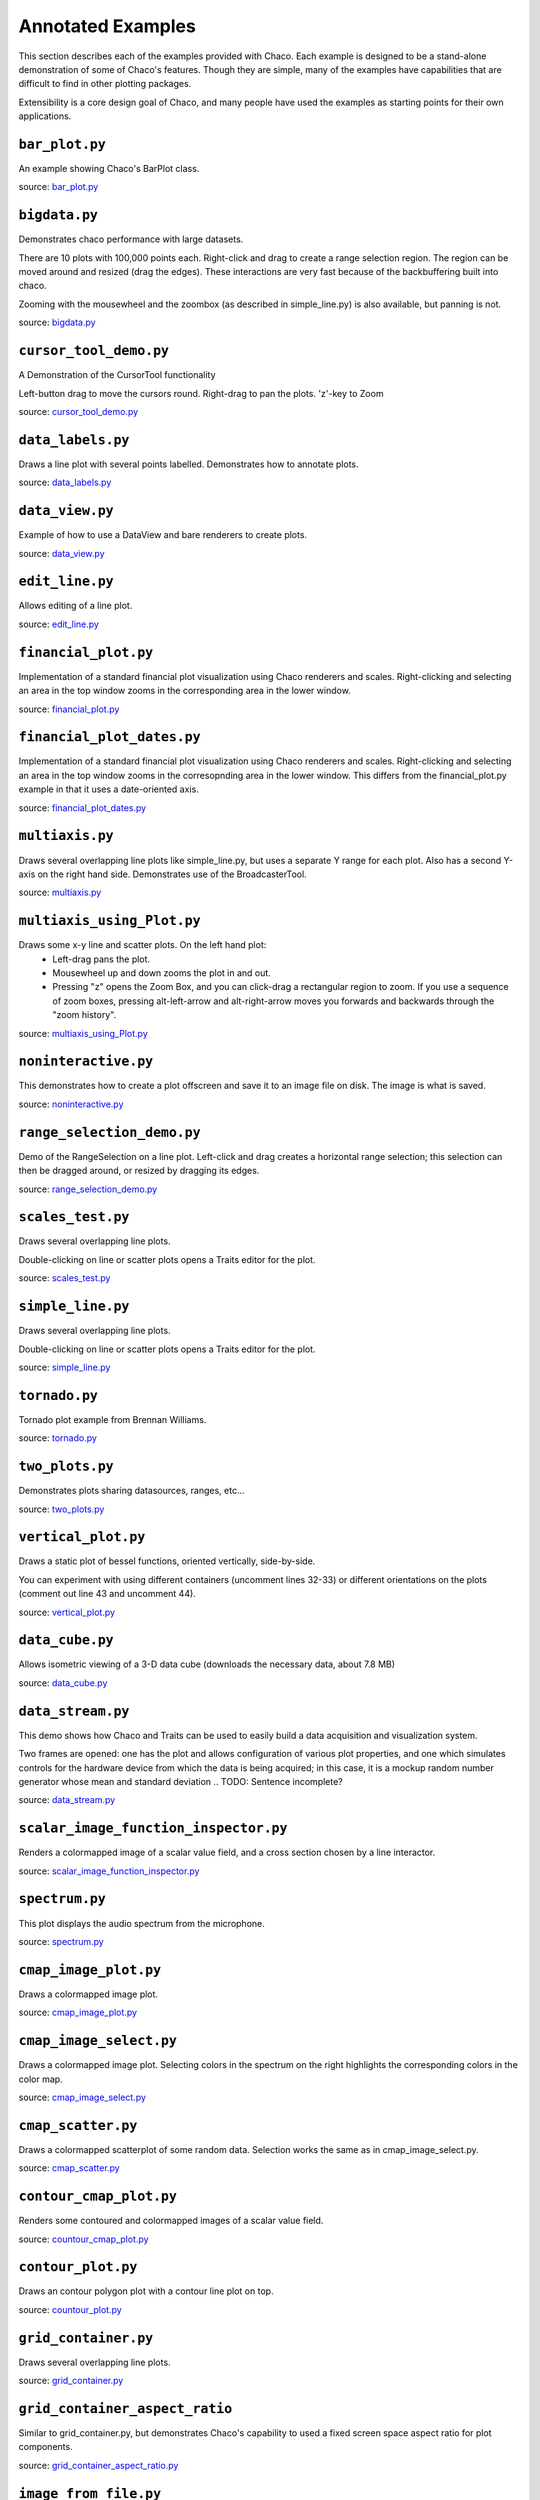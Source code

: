 
.. _examples:

##################
Annotated Examples
##################

This section describes each of the examples provided with Chaco.  Each example
is designed to be a stand-alone demonstration of some of Chaco's features.
Though they are simple, many of the examples have capabilities that are
difficult to find in other plotting packages.

Extensibility is a core design goal of Chaco, and many people have used the
examples as starting points for their own applications.

``bar_plot.py``
---------------
An example showing Chaco's BarPlot class.

source: `bar_plot.py <https://svn.enthought.com/enthought/browser/Chaco/trunk/examples/bar_plot.py>`_

.. image:: example_images/bar_plot.png

``bigdata.py``
--------------
Demonstrates chaco performance with large datasets.

There are 10 plots with 100,000 points each.  Right-click and drag to
create a range selection region.  The region can be moved around and
resized (drag the edges).  These interactions are very fast because
of the backbuffering built into chaco.

Zooming with the mousewheel and the zoombox (as described in simple_line.py)
is also available, but panning is not.

source: `bigdata.py <https://svn.enthought.com/enthought/browser/Chaco/trunk/examples/bigdata.py>`_

.. image:: example_images/bigdata.png

``cursor_tool_demo.py``
-----------------------
A Demonstration of the CursorTool functionality

Left-button drag to move the cursors round.
Right-drag to pan the plots. 'z'-key to Zoom

source: `cursor_tool_demo.py <https://svn.enthought.com/enthought/browser/Chaco/trunk/examples/cursor_tool_demo.py>`_

.. image:: example_images/cursor_tool_demo.png

``data_labels.py``
------------------
Draws a line plot with several points labelled.  Demonstrates how to annotate
plots.

source: `data_labels.py <https://svn.enthought.com/enthought/browser/Chaco/trunk/examples/data_labels.py>`_

.. image:: example_images/data_labels.png

``data_view.py``
----------------
Example of how to use a DataView and bare renderers to create plots.

source: `data_view.py <https://svn.enthought.com/enthought/browser/Chaco/trunk/examples/data_view.py>`_

.. image:: example_images/data_view.png

``edit_line.py``
----------------
Allows editing of a line plot.

source: `edit_line.py <https://svn.enthought.com/enthought/browser/Chaco/trunk/examples/edit_line.py>`_

.. image:: example_images/edit_line.png

``financial_plot.py``
---------------------
Implementation of a standard financial plot visualization using Chaco renderers
and scales. Right-clicking and selecting an area in the top window zooms in
the corresponding area in the lower window.

source: `financial_plot.py <https://svn.enthought.com/enthought/browser/Chaco/trunk/examples/financial_plot.py>`_

.. image:: example_images/financial_plot.png

``financial_plot_dates.py``
---------------------------
Implementation of a standard financial plot visualization using Chaco renderers
and scales. Right-clicking and selecting an area in the top window zooms in
the corresopnding area in the lower window.
This differs from the financial_plot.py example in that it uses a date-oriented
axis.

source: `financial_plot_dates.py <https://svn.enthought.com/enthought/browser/Chaco/trunk/examples/financial_plot_dates.py>`_

.. image:: example_images/financial_plot_dates.png

``multiaxis.py``
----------------
Draws several overlapping line plots like simple_line.py, but uses a separate
Y range for each plot.  Also has a second Y-axis on the right hand side.
Demonstrates use of the BroadcasterTool.

source: `multiaxis.py <https://svn.enthought.com/enthought/browser/Chaco/trunk/examples/multiaxis.py>`_

.. image:: example_images/multiaxis.png

``multiaxis_using_Plot.py``
---------------------------
Draws some x-y line and scatter plots. On the left hand plot:
 - Left-drag pans the plot.
 - Mousewheel up and down zooms the plot in and out.
 - Pressing "z" opens the Zoom Box, and you can click-drag a rectangular 
   region to zoom. If you use a sequence of zoom boxes, pressing alt-left-arrow
   and alt-right-arrow moves you forwards and backwards through the "zoom 
   history".

source: `multiaxis_using_Plot.py <https://svn.enthought.com/enthought/browser/Chaco/trunk/examples/multiaxis_using_Plot.py>`_

.. image:: example_images/multiaxis_using_Plot.png

``noninteractive.py``
---------------------
This demonstrates how to create a plot offscreen and save it to an image file
on disk. The image is what is saved.

source: `noninteractive.py <https://svn.enthought.com/enthought/browser/Chaco/trunk/examples/noninteractive.py>`_

.. image:: example_images/noninteractive.png

``range_selection_demo.py``
---------------------------
Demo of the RangeSelection on a line plot.  Left-click and drag creates a
horizontal range selection; this selection can then be dragged around, or
resized by dragging its edges.

source: `range_selection_demo.py <https://svn.enthought.com/enthought/browser/Chaco/trunk/examples/range_selection_demo.py>`_

.. image:: example_images/range_selection_demo.png

``scales_test.py``
------------------
Draws several overlapping line plots.

Double-clicking on line or scatter plots opens a Traits editor for the plot.

source: `scales_test.py <https://svn.enthought.com/enthought/browser/Chaco/trunk/examples/scales_test.py>`_

.. image:: example_images/scales_test.png

``simple_line.py``
------------------
Draws several overlapping line plots.

Double-clicking on line or scatter plots opens a Traits editor for the plot.

source: `simple_line.py <https://svn.enthought.com/enthought/browser/Chaco/trunk/examples/simple_line.py>`_

.. image:: example_images/simple_line.png

.. [COMMENT]::

    ``simple_polar.py``
    -------------------
    Draws a static polar plot.

    source: `simple_polar.py <https://svn.enthought.com/enthought/browser/Chaco/trunk/examples/simple_polar.py>`_

    .. image:: example_images/simple_polar.png

``tornado.py``
--------------
Tornado plot example from Brennan Williams.

source: `tornado.py <https://svn.enthought.com/enthought/browser/Chaco/trunk/examples/tornado.py>`_

.. image:: example_images/tornado.png

``two_plots.py``
----------------
Demonstrates plots sharing datasources, ranges, etc...

source: `two_plots.py <https://svn.enthought.com/enthought/browser/Chaco/trunk/examples/two_plots.py>`_

.. image:: example_images/two_plots.png

``vertical_plot.py``
--------------------
Draws a static plot of bessel functions, oriented vertically, side-by-side.

You can experiment with using different containers (uncomment lines 32-33)
or different orientations on the plots (comment out line 43 and uncomment 44).

source: `vertical_plot.py <https://svn.enthought.com/enthought/browser/Chaco/trunk/examples/vertical_plot.py>`_

.. image:: example_images/vertical_plot.png

``data_cube.py``
----------------
Allows isometric viewing of a 3-D data cube (downloads the necessary data, about 7.8 MB)

source: `data_cube.py <https://svn.enthought.com/enthought/browser/Chaco/trunk/examples/advanced/data_cube.py>`_

.. image:: example_images/data_cube.png

``data_stream.py``
------------------
This demo shows how Chaco and Traits can be used to easily build a data
acquisition and visualization system.

Two frames are opened: one has the plot and allows configuration of
various plot properties, and one which simulates controls for the hardware
device from which the data is being acquired; in this case, it is a mockup
random number generator whose mean and standard deviation 
.. TODO: Sentence incomplete?

source: `data_stream.py <https://svn.enthought.com/enthought/browser/Chaco/trunk/examples/advanced/data_stream.py>`_

.. image:: example_images/data_stream.png

``scalar_image_function_inspector.py``
--------------------------------------
Renders a colormapped image of a scalar value field, and a cross section
chosen by a line interactor.

source: `scalar_image_function_inspector.py <https://svn.enthought.com/enthought/browser/Chaco/trunk/examples/advanced/scalar_image_function_inspector.py>`_

.. image:: example_images/scalar_image_function_inspector.png

``spectrum.py``
--------------------------------------
This plot displays the audio spectrum from the microphone.

source: `spectrum.py <https://svn.enthought.com/enthought/browser/Chaco/trunk/examples/advanced/spectrum.py>`_

.. image:: example_images/spectrum.png

``cmap_image_plot.py``
----------------------
Draws a colormapped image plot.

source: `cmap_image_plot.py <https://svn.enthought.com/enthought/browser/Chaco/trunk/examples/basic/cmap_image_plot.py>`_

.. image:: example_images/cmap_image_plot.png

``cmap_image_select.py``
-------------------------
Draws a colormapped image plot. Selecting colors in the spectrum on the right
highlights the corresponding colors in the color map.

source: `cmap_image_select.py <https://svn.enthought.com/enthought/browser/Chaco/trunk/examples/basic/cmap_image_select.py>`_

.. image:: example_images/cmap_image_select.png

``cmap_scatter.py``
-------------------
Draws a colormapped scatterplot of some random data. Selection works the same as in cmap_image_select.py.

source: `cmap_scatter.py <https://svn.enthought.com/enthought/browser/Chaco/trunk/examples/basic/cmap_scatter.py>`_

.. image:: example_images/cmap_scatter.png

``contour_cmap_plot.py``
--------------------------
Renders some contoured and colormapped images of a scalar value field.

source: `countour_cmap_plot.py <https://svn.enthought.com/enthought/browser/Chaco/trunk/examples/basic/contour_cmap_plot.py>`_

.. image:: example_images/contour_cmap_plot.png

``contour_plot.py``
-------------------
Draws an contour polygon plot with a contour line plot on top.

source: `countour_plot.py <https://svn.enthought.com/enthought/browser/Chaco/trunk/examples/basic/contour_plot.py>`_

.. image:: example_images/contour_plot.png

``grid_container.py``
---------------------
Draws several overlapping line plots.

source: `grid_container.py <https://svn.enthought.com/enthought/browser/Chaco/trunk/examples/basic/grid_container.py>`_

.. image:: example_images/grid_container.png

``grid_container_aspect_ratio``
-------------------------------
Similar to grid_container.py, but demonstrates Chaco's capability to used a
fixed screen space aspect ratio for plot components.

source: `grid_container_aspect_ratio.py <https://svn.enthought.com/enthought/browser/Chaco/trunk/examples/basic/grid_container_aspect_ratio.py>`_

.. image:: example_images/grid_container_aspect_ratio.png

``image_from_file.py``
----------------------
Loads and saves RGB images from disk.

source: `image_from_file.py <https://svn.enthought.com/enthought/browser/Chaco/trunk/examples/basic/image_from_file.py>`_

.. image:: example_images/image_from_file.png

``image_inspector.py``
----------------------
Demonstrates the ImageInspectorTool and overlay on a colormapped image plot.
The underlying plot is similar to the one in cmap_image_plot.py.

source: `image_inspector.py <https://svn.enthought.com/enthought/browser/Chaco/trunk/examples/basic/image_inspector.py>`_

.. image:: example_images/image_inspector.png

``image_plot.py``
-----------------
Draws a simple RGB image

source: `image_plot.py <https://svn.enthought.com/enthought/browser/Chaco/trunk/examples/basic/image_plot.py>`_

.. image:: example_images/image_plot.png

``inset_plot.py``
-----------------
A modification of line_plot1.py that shows the second plot as a subwindow of
the first.  You can pan and zoom the second plot just like the first, and you
can move it around my right-click and dragging in the smaller plot.

source: `inset_plot.py <https://svn.enthought.com/enthought/browser/Chaco/trunk/examples/basic/inset_plot.py>`_

.. image:: example_images/inset_plot.png

``line_drawing.py``
--------------------
Demonstrates using a line segment drawing tool on top of the scatter plot from
simple_scatter.py.

source: `line_drawing.py <https://svn.enthought.com/enthought/browser/Chaco/trunk/examples/basic/line_drawing.py>`_

.. image:: example_images/line_drawing.png

``line_plot1.py``
-----------------
Draws some x-y line and scatter plots.

source: `line_plot1.py <https://svn.enthought.com/enthought/browser/Chaco/trunk/examples/basic/line_plot1.py>`_

.. image:: example_images/line_plot1.png

``line_plot_hold.py``
---------------------
Demonstrates the different 'hold' styles of LinePlot.

source: `line_plot_hold.py <https://svn.enthought.com/enthought/browser/Chaco/trunk/examples/basic/line_plot_hold.py>`_

.. image:: example_images/line_plot_hold.png

``log_plot.py``
-----------------
Draws some x-y log plots. (No Tools).

source: `log_plot.py <https://svn.enthought.com/enthought/browser/Chaco/trunk/examples/basic/log_plot.py>`_

.. image:: example_images/log_plot.png

``nans_plot.py``
----------------
This plot displays chaco's ability to handle data interlaced with NaNs.

source: `nans_plot.py <https://svn.enthought.com/enthought/browser/Chaco/trunk/examples/basic/nans_plot.py>`_

.. image:: example_images/nans_plot.png

``polygon_plot.py``
-------------------
Draws some different polygons.

source: `polygon_plot.py <https://svn.enthought.com/enthought/browser/Chaco/trunk/examples/basic/polygon_plot.py>`_

.. image:: example_images/polygon_plot.png

``polygon_move.py``
-------------------
Shares same basic interactions as polygon_plot.py, but adds a new one: 
right-click and drag to move a polygon around.

source: `polygon_move.py <https://svn.enthought.com/enthought/browser/Chaco/trunk/examples/basic/polygon_move.py>`_

.. image:: example_images/polygon_move.png

``regression.py``
-------------------
Demonstrates the Regression Selection tool.

Hold down the left mouse button to use the mouse to draw a selection region
around some points, and a line fit is drawn through the center of the points.
The parameters of the line are displayed at the bottom of the plot region.  You
can do this repeatedly to draw different regions.

source: `regression.py <https://svn.enthought.com/enthought/browser/Chaco/trunk/examples/basic/regression.py>`_

.. image:: example_images/regression.png

``scatter.py``
-------------------
Draws a simple scatterplot of a set of random points.

source: `scatter.py <https://svn.enthought.com/enthought/browser/Chaco/trunk/examples/basic/scatter.py>`_

.. image:: example_images/scatter.png

``scatter_inspector.py``
------------------------
Example of using tooltips on Chaco plots.

source: `scatter_inspector.py <https://svn.enthought.com/enthought/browser/Chaco/trunk/examples/basic/scatter_inspector.py>`_

.. image:: example_images/scatter_inspector.png

``scatter_select.py``
------------------------
Draws a simple scatterplot of random data.  The only interaction available is
the lasso selector, which allows you to circle a set of points.  Upon
completion of the lasso operation, the indices of the selected points are
printed to the console.

source: `scatter_select.py <https://svn.enthought.com/enthought/browser/Chaco/trunk/examples/basic/scatter_select.py>`_

.. image:: example_images/scatter_select.png

console output::

    New selection: 
        [789  799  819  830  835  836  851  867  892  901  902  909  913  924  929
         931  933  938  956  971  972  975  976  996  999 1011 1014 1016 1021 1030
         1045 1049 1058 1061 1073 1086 1087 1088]

``scrollbar.py``
-------------------
Draws some x-y line and scatter plots.

source: `scrollbar.py <https://svn.enthought.com/enthought/browser/Chaco/trunk/examples/basic/scrollbar.py>`_

.. image:: example_images/scrollbar.png

``tabbed_plots.py``
-------------------
Draws some x-y line and scatter plots.

source: `tabbed_plots.py <https://svn.enthought.com/enthought/browser/Chaco/trunk/examples/basic/tabbed_plots.py>`_

.. image:: example_images/tabbed_plots1.png
.. image:: example_images/tabbed_plots2.png

``traits_editor.py``
--------------------
This example creates a simple 1-D function examiner, illustrating the use of
ChacoPlotEditors for displaying simple plot relations, as well as Traits UI
integration. Any 1-D numpy/scipy.special function works in the function
text box.

source: `traits_editor.py <https://svn.enthought.com/enthought/browser/Chaco/trunk/examples/basic/traits_editor.py>`_

.. image:: example_images/traits_editor.png

``zoomable_colorbar.py``
------------------------
Draws a colormapped scatterplot of some random data.

Interactions on the plot are the same as for simple_line.py, and additionally, 
pan and zoom are available on the colorbar. 

Left-click pans the colorbar's data region.  Right-click-drag 
selects a zoom range.  Mousewheel up and down zoom in and out on
the data bounds of the color bar.

source: `zoomable_colorbar.py <https://svn.enthought.com/enthought/browser/Chaco/trunk/examples/basic/zoomable_colorbar.py>`_

.. image:: example_images/zoomable_colorbar.png

``zoomed_plot``
------------------------
The main executable file for the zoom_plot demo.
 
Right-click and drag on the upper plot to select a region to view in detail
in the lower plot.  The selected region can be moved around by dragging,
or resized by clicking on one of its edges and dragging.

source: `zoomed_plot <https://svn.enthought.com/enthought/browser/Chaco/trunk/examples/zoomed_plot/>`_

.. image:: example_images/zoomed_plot.png
